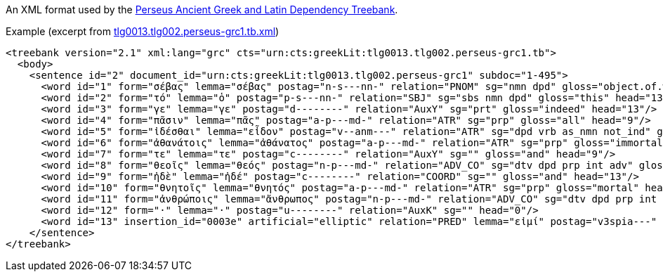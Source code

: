 // Copyright 2019
// Ubiquitous Knowledge Processing (UKP) Lab
// Technische Universität Darmstadt
// 
// Licensed under the Apache License, Version 2.0 (the "License");
// you may not use this file except in compliance with the License.
// You may obtain a copy of the License at
// 
// http://www.apache.org/licenses/LICENSE-2.0
// 
// Unless required by applicable law or agreed to in writing, software
// distributed under the License is distributed on an "AS IS" BASIS,
// WITHOUT WARRANTIES OR CONDITIONS OF ANY KIND, either express or implied.
// See the License for the specific language governing permissions and
// limitations under the License.

An XML format used by the link:https://github.com/PerseusDL/treebank_data/tree/master/v2.1[Perseus Ancient Greek and Latin Dependency Treebank].

.Example (excerpt from link:https://github.com/PerseusDL/treebank_data/blob/master/v2.1/Greek/texts/tlg0013.tlg002.perseus-grc1.tb.xml[tlg0013.tlg002.perseus-grc1.tb.xml])
[source,text]
----
<treebank version="2.1" xml:lang="grc" cts="urn:cts:greekLit:tlg0013.tlg002.perseus-grc1.tb">
  <body>
    <sentence id="2" document_id="urn:cts:greekLit:tlg0013.tlg002.perseus-grc1" subdoc="1-495">
      <word id="1" form="σέβας" lemma="σέβας" postag="n-s---nn-" relation="PNOM" sg="nmn dpd" gloss="object.of.wonder" head="13"/>
      <word id="2" form="τό" lemma="ὁ" postag="p-s---nn-" relation="SBJ" sg="sbs nmn dpd" gloss="this" head="13"/>
      <word id="3" form="γε" lemma="γε" postag="d--------" relation="AuxY" sg="prt" gloss="indeed" head="13"/>
      <word id="4" form="πᾶσιν" lemma="πᾶς" postag="a-p---md-" relation="ATR" sg="prp" gloss="all" head="9"/>
      <word id="5" form="ἰδέσθαι" lemma="εἶδον" postag="v--anm---" relation="ATR" sg="dpd vrb as_nmn not_ind" gloss="see" head="1"/>
      <word id="6" form="ἀθανάτοις" lemma="ἀθάνατος" postag="a-p---md-" relation="ATR" sg="prp" gloss="immortal" head="8"/>
      <word id="7" form="τε" lemma="τε" postag="c--------" relation="AuxY" sg="" gloss="and" head="9"/>
      <word id="8" form="θεοῖς" lemma="θεός" postag="n-p---md-" relation="ADV_CO" sg="dtv dpd prp int adv" gloss="god" head="9"/>
      <word id="9" form="ἠδὲ" lemma="ἠδέ" postag="c--------" relation="COORD" sg="" gloss="and" head="13"/>
      <word id="10" form="θνητοῖς" lemma="θνητός" postag="a-p---md-" relation="ATR" sg="prp" gloss="mortal" head="11"/>
      <word id="11" form="ἀνθρώποις" lemma="ἄνθρωπος" postag="n-p---md-" relation="ADV_CO" sg="dtv dpd prp int adv" gloss="man" head="9"/>
      <word id="12" form="·" lemma="·" postag="u--------" relation="AuxK" sg="" head="0"/>
      <word id="13" insertion_id="0003e" artificial="elliptic" relation="PRED" lemma="εἰμί" postag="v3spia---" form="ἐστι" sg="ind stt" gloss="be" head="0"/>
    </sentence>
</treebank>
----
